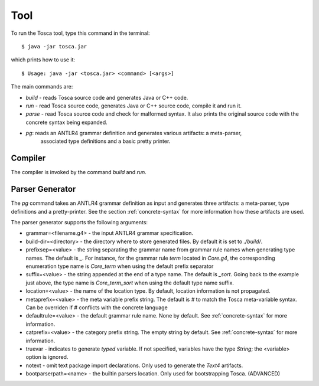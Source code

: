 Tool
****

To run the Tosca tool, type this command in the terminal::

  $ java -jar tosca.jar

which prints how to use it::

  $ Usage: java -jar <tosca.jar> <command> [<args>]

The main commands are:

* `build` - reads Tosca source code and generates Java or C++ code.
* `run` - read Tosca source code, generates Java or C++ source code, compile it and run it.
* `parse` - read Tosca source code and check for malformed syntax.
  It also prints the original source code with the concrete syntax being expanded.
* `pg`: reads an ANTLR4 grammar definition and generates various artifacts: a meta-parser,
   associated type definitions and a basic pretty printer.

Compiler
========

The compiler is invoked by the command `build` and `run`.

Parser Generator
================

The `pg` command takes an ANTLR4 grammar definition as input and generates three artifacts: a meta-parser,
type definitions and a pretty-printer.
See the section :ref:`concrete-syntax` for more information how these artifacts are used.

The parser generator supports the following arguments:

* grammar=<filename.g4> - the input ANTLR4 grammar specification.
* build-dir=<directory> - the directory where to store generated files. By default it is set to `./build/`.
* prefixsep=<value> - the string separating the grammar name from grammar rule names when generating type names. The default is `_`.
  For instance, for the grammar rule `term` located in `Core.g4`, the corresponding enumeration type name is `Core_term` when using the default prefix separator
* suffix=<value> - the string appended at the end of a type name. The default is `_sort`. Going back to the example just above,
  the type name is `Core_term_sort` when using the default type name suffix.
* location=<value> - the name of the location type. By default, location information is not propagated.
* metaprefix=<value> - the meta variable prefix string. The default is `#` to match the Tosca meta-variable syntax. Can be overriden
  if `#` conflicts with the concrete language
* defaultrule=<value> - the default grammar rule name. None by default. See :ref:`concrete-syntax` for more information.
* catprefix=<value> - the category prefix string. The empty string by default. See :ref:`concrete-syntax` for more information.
* truevar - indicates to generate *typed* variable. If not specified, variables have the type `String`; the <variable> option is ignored.
* notext - omit text package import declarations. Only used to generate the `Text4` artifacts.
* bootparserpath=<name> - the builtin parsers location. Only used for bootstrapping Tosca. (ADVANCED)

